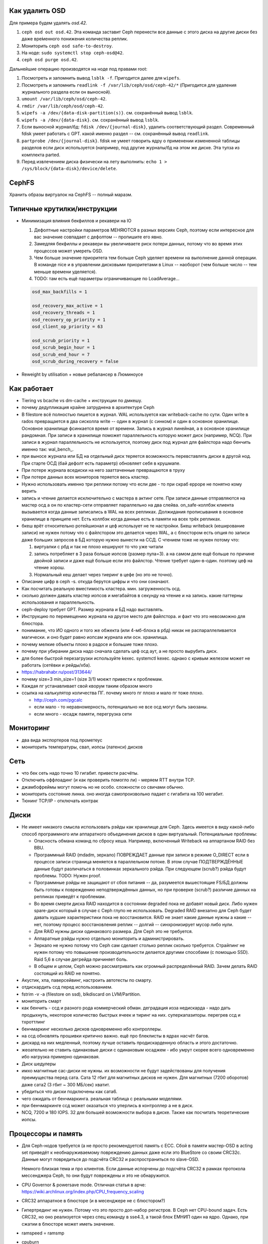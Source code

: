 ***************
Как удалить OSD
***************

Для примера будем удалять `osd.42`.

#. ``ceph osd out osd.42``. Эта команда заставит Ceph перенести все данные с
   этого диска на другие диски без даже вре́менного понижения количества реплик.
#. Мониторить ``ceph osd safe-to-destroy``.
#. На ноде: ``sudo systemctl stop ceph-osd@42``.
#. ``ceph osd purge osd.42``.

Дальнейшие операцию производятся на ноде под правами root:

#. Посмотреть и запомнить вывод ``lsblk -f``. Пригодится далее для ``wipefs``.
#. Посмотреть и запомнить ``readlink -f /var/lib/ceph/osd/ceph-42/*``
   (Пригодится для удаления журнального раздела если он выносной).
#. ``umount /var/lib/ceph/osd/ceph-42``.
#. ``rmdir /var/lib/ceph/osd/ceph-42``.
#. ``wipefs -a /dev/{data-disk-partition(s)}``. см. сохранённый вывод ``lsblk``.
#. ``wipefs -a /dev/{data-disk}``. см. сохранённый вывод ``lsblk``.
#. Если выносной журнал/бд: ``fdisk /dev/{journal-disk}``, удалить
   соответствующий раздел. Современный fdisk умеет работать с GPT.
   какой именно раздел -- см. сохранённый вывод ``readlink``.
#. ``partprobe /dev/{journal-disk}``. fdisk не умеет говорить ядру о применении
   измененной таблицы разделов если диск используется (например, под другие
   журналы/бд на этом же диске. Эта тулза из комплекта parted.
#. Перед извлечением диска физически на лету выполнить:
   ``echo 1 > /sys/block/{data-disk}/device/delete``.

******
CephFS
******

Хранить образы виртуалок на CephFS -- полный маразм.

****************************
Типичные крутилки/инструкции
****************************

* Минимизация влияния бекфиллов и рекавери на IO

  #. Дефолтные настройки параметров МЕНЯЮТСЯ в разных версиях Ceph, поэтому если
     интересное для вас значение совпадает с дефолтом -- пропишите его явно.
  #. Замедляя бекфиллы и рекавери вы увеличиваете риск потери данных, потому что
     во время этих процессов может умереть OSD.
  #. Чем больше значение приоритета тем больше Ceph уделяет времени на выполнение
     данной операции. В команде nice  и в управлении дисковыми приоритетами в
     Linux -- наоборот (чем больше число -- тем меньше времени уделяется).
  #. TODO: там есть ещё параметры ограничивающие по LoadAverage...

  .. code::

     osd_max_backfills = 1

     osd_recovery_max_active = 1
     osd_recovery_threads = 1
     osd_recovery_op_priority = 1
     osd_client_op_priority = 63

     osd_scrub_priority = 1
     osd_scrub_begin_hour = 1
     osd_scrub_end_hour = 7
     osd_scrub_during_recovery = false

* Reweight by utilisation + новые ребалансер в Люминоусе

************
Как работает
************

* Tiering vs bcache vs dm-cache + инструкции по дмкешу.
* почему дедупликация крайне затруднена в архитектуре Ceph
*
  .. _filestore_wal:

  В filestore всё полностью пишется в журнал. WAL используется как
  writeback-cache по сути. Один write в rados превращается в два сисколла write
  -- один в журнал (с синком) и один в основное хранилище. Основное хранилище фсинкается
  время от времени. Запись в журнал линейная, а в основное хранилище рандомная. При записи
  в хранилище поможет параллельность которую может диск (например, NCQ). При записи в журнал
  параллельность не используется, поэтому диск под журнал для файлстора надо бенчить именно
  так: wal_bench_.

* при выносе журнала или БД на отдельный диск теряется возможность перевставлять диски в
  другой нод. При старте ОСД (бай дефолт есть параметр) обновляет себя в крушмапе.
* При потере журнала вседиски на него зааттаченные превращаются в труху
* При потере данных всех мониторов теряется весь кластер.
* Нужно использовать именно три реплики потому что если две - то при скраб ерроре не понятно
  кому верить
* запись и чтение делается исключительно с мастера в актинг сете. При записи данные
  отправляются на мастер осд а он по кластер-сети  отправляет параллельно на два слейва.
  on_safe-коллбэк клиента вызывается когда данные записались в WAL на всех репликах.
  Должидания прописывания в основное хранилище в принципе нет. Есть коллбэк когда данные
  есть в памяти на всех трёх репликах.
* бкеш врёт относительно ротейшионал и цеф использует не те настройки. Бкеш writeback
  (кеширование записи) не нужен потому что с файлстором это делается через WAL, а с
  блюстором есть опция по записи даже больших запросов в БД которую нужно вынести на ССД.
  С чтением тоже не нужен потому что:

  #. виртуалки с рбд и так не плохо кешируют то что уже читали

  #. запись потребляет в 3 раза больше иопсов (размер пула=3). а на самом деле ещё больше по
     причине двойной записи и даже ещё больше если это файлстор. Чтение требует один-в-один.
     поэтому цеф на чтение хорош.

  #. Нормальный кеш делает через тиеринг в цефе (но это не точно).

* Описание цифр в ceph -s. откуда берутся цифры и что они означают.
* Как посчитать реальную вместимость кластера. мин. загруженность осд.
* сколько должен давать кластер иопсов и мегабайтов в секунду на чтение и на запись.
  какие паттерны использования и параллельность.
* ceph-deploy требует GPT. Размер журнала и БД надо выставлять.
* Инструкцию по перемещению журнала на другое место для файлстора. и факт что это невозможно для блюстора.
* понимание, что ИО одного и того же обжекта (или 4-мб-блока в рбд) никак не распараллеливается магически.
  и оно будет равно иопсам журнала или осн. хранилища.
* почему мелкие объекты плохо в радосе и большие тоже плохо.
* почему при убирании диска надо сначала сделать цеф осд аут, а не просто вырубить диск.
* для более быстрой перезагрузки используйте kexec. systemctl kexec. однако с кривым железом может
  не работать (сетёвки и рейды/хба).
* https://habrahabr.ru/post/313644/
* почему size=3 min_size=1 (size 3/1) моежт привести к проблемам.
* Каждая пг устанавливает свой кворум таким образом много
* ссылка на калькулятор количества ПГ. почему много пг плохо и мало пг тоже плохо.

  * http://ceph.com/pgcalc

  * если мало - то неравномерность, потенциально не все осд могут быть заюзаны.

  * если много - юсадж памяти, перегрузка сети


**********
Мониторинг
**********

* два вида экспортеров под прометеус
* мониторить температуры, свап, иопсы (латенси) дисков

****
Сеть
****

* что бек сеть надо точно 10 гигабит. привести расчёты.
* Отключить оффлоадинг (и как проверить помогло ли) - меряем RTT внутри TCP.
* джамбофреймы могут помочь но не особо. сложности со свичами обычно.
* мониторить состояние линка. оно иногда самопроизвольно падает с гигабита на 100 мегабит.
* Тюнинг TCP/IP - отключать контрак

*****
Диски
*****

* Не имеет никакого смысла использовать рэйды как хранилище для Ceph. Здесь
  имеется в виду какой-либо способ программного или аппаратного объединения
  дисков в один виртуальный. Потенциальные проблемы:

  * Опасность обмана команд по сбросу кеша. Например, включенный Writeback на
    аппартаном RAID без BBU.

  * Программный RAID (mdadm, зеркало) ПОВРЕЖДАЕТ данные при записи в режиме
    O_DIRECT если в процессе записи страница меняется в параллельном потоке.
    В этом случае ПОДТВЕРЖДЁННЫЕ данные будут различаться в половинках
    зеркального рэйда. При следующем (scrub?) рэйда будут проблемы.
    TODO: Нужен proof.

  * Программные рэйды не защищают от сбоя питания -- да, разумеется вышестоящие
    FS/БД должны быть готовы к повреждению неподтверждённых данных, но при
    проверке (scrub?) различие данных на репликах приведёт к проблемам.

  * Во время смерти диска RAID находится в состоянии degraded пока не добавят
    новый диск. Либо нужен spare-диск который в случае с Ceph глупо не
    использовать. Degraded RAID внезапно для Ceph будет давать худшие
    характеристики пока не восстановится. RAID не знает какие данные нужны а
    какие -- нет, поэтому процесс восстановления реплик -- долгий --
    синхронизирует мусор либо нули.

  * Для RAID нужны диски одинакового размера. Для Ceph это не требуется.

  * Аппаратные рэйды нужно отдельно мониторить и администрировать.

  * Зеркало не нужно потому что Ceph сам сделает столько реплик сколько
    требуется. Страйпинг не нужен потому что повышение производительности
    делается другими способами (с помощью SSD). Raid 5,6 в случае дегрейда
    причиняет боль.

  * В общем и целом, Ceph можно рассматривать как огромный распределённый RAID.
    Зачем делать RAID состоящий из RAID не понятно.

* Акустик, хпа, паверсейвинг, настроить автотесты по смарту.
* отдискардить ссд перед использованием.
* fstrim -v -a (filestore on ssd), blkdiscard on LVM/Partition.
* мониторить смарт
* как бенчить - ссд и разного рода коммерческий обман. деградация изза недискарда - надо дать
  продыхнуть, некоторое количество быстрых ячеек и тиринг на них. суперкапазиторы. перегрев ссд и тхроттлинг
* бенчмаркинг несколько дисков одновременно ибо контроллеры.
* на ссд обновлять прошивки критично важно. ещё про блеклисты в ядрах насчёт багов.
* дискард на них медленный, поэтому лучше оставить продискарденную область и этого достаточно.
* жеоательно не ставить одинаковые диски с одинаковым юсаджем - ибо умрут скорее всего одновременно
  ибо нагрузка примерно одинаковая.
* Диск шедулеры
* имхо магнитные сас-диски не нужны. их возможности не будут задействованы для получения преимущества
  перед сата. Сата 12 гбит для магнитных дисков не нужен. Для магнитных (7200 оборотов)
  даже сата2 (3 гбит ~ 300 МБ/сек) хватит.
* убедиться что диски подключены как сата6.
* чего ожидать от бенчмаркинга. реальная таблица с реальными моделями.
* при бенчмаркинге ссд может оказаться что уперлись в контроллер а не в диск.
* NCQ, 7200 и 180 IOPS. 32 для большей возможности выбора в диске. Также как посчитать теоретические иопсы.

*******************
Процессоры и память
*******************

* Для Ceph-нодов требуется (а не просто рекомендуется) память с ECC. Сбой в памяти
  мастер-OSD в acting set приведёт к необнаруживаемому повреждению данных
  даже если это BlueStore со своим CRC32c. Данные могут повредиться до
  подсчёта CRC32 и распространиться по slave-OSD.

  Немного близкая тема и про клиентов. Если данные испорчены до подсчёта
  CRC32 в рамках протокола мессенджера Ceph, то они будут повреждены и это
  не обнаружится.

* CPU Governor & powersave mode. Отличная статья в арче:
  https://wiki.archlinux.org/index.php/CPU_frequency_scaling

* CRC32 аппаратное в блюсторе (и в месенджере не с блюстором?)
* Гипертрединг не нужен. Потому что это просто доп-набор регистров.
  В Ceph нет CPU-bound задач. Есть CRC32, но оно реализуется через спец команду
  в sse4.3, а такой блок ЕМНИП один на ядро. Однако, при сжатии в блюсторе может иметь
  значение.
* ramspeed = ramsmp
* cpuburn
* i7z, powertop
* cpupower frequency-info, how to set governor (+permanently)
* grub + nopti + performance + luacode + meltdown
